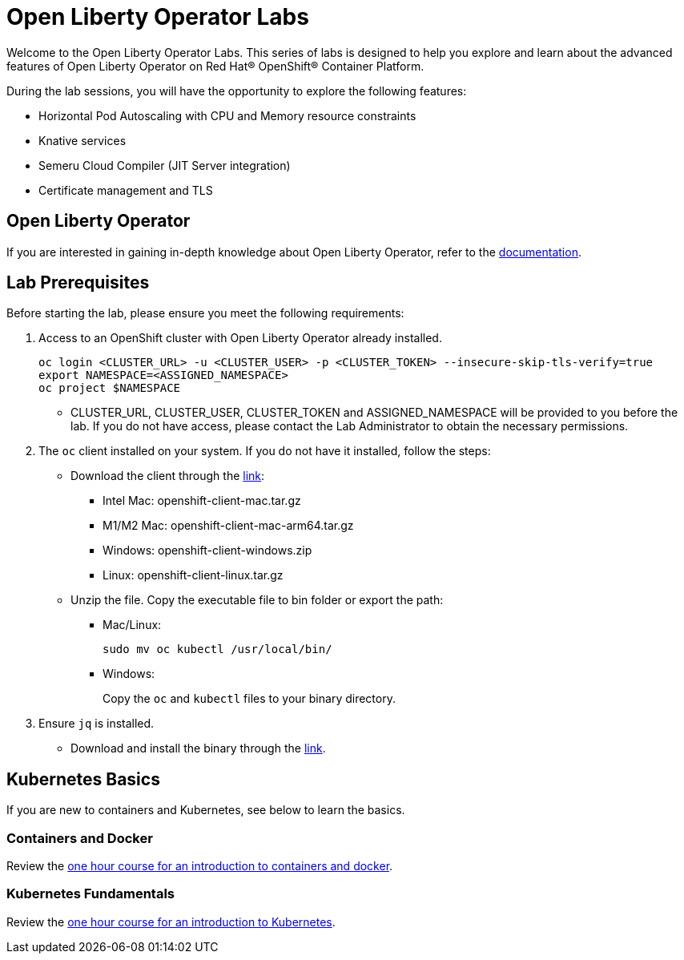 = Open Liberty Operator Labs

Welcome to the Open Liberty Operator Labs. This series of labs is designed to help you explore and learn about the advanced features of Open Liberty Operator on Red Hat® OpenShift® Container Platform.

During the lab sessions, you will have the opportunity to explore the following features:

* Horizontal Pod Autoscaling with CPU and Memory resource constraints
* Knative services
* Semeru Cloud Compiler (JIT Server integration)
* Certificate management and TLS

== Open Liberty Operator
If you are interested in gaining in-depth knowledge about Open Liberty Operator, refer to the link:++https://github.com/OpenLiberty/open-liberty-operator/blob/main/doc/user-guide-v1.adoc++[documentation].

== Lab Prerequisites
Before starting the lab, please ensure you meet the following requirements:

1. Access to an OpenShift cluster with Open Liberty Operator already installed.
+
[source,sh]
----
oc login <CLUSTER_URL> -u <CLUSTER_USER> -p <CLUSTER_TOKEN> --insecure-skip-tls-verify=true
export NAMESPACE=<ASSIGNED_NAMESPACE>
oc project $NAMESPACE
----
** CLUSTER_URL, CLUSTER_USER, CLUSTER_TOKEN and ASSIGNED_NAMESPACE will be provided to you before the lab. If you do not have access, please contact the Lab Administrator to obtain the necessary permissions.
2. The `oc` client installed on your system. If you do not have it installed, follow the steps:
** Download the client through the link:++https://mirror.openshift.com/pub/openshift-v4/clients/ocp/stable-4.12/++[link]:
*** Intel Mac: openshift-client-mac.tar.gz
*** M1/M2 Mac: openshift-client-mac-arm64.tar.gz
*** Windows: openshift-client-windows.zip
*** Linux: openshift-client-linux.tar.gz
** Unzip the file. Copy the executable file to bin folder or export the path:
*** Mac/Linux:
+
[source,sh]
----
sudo mv oc kubectl /usr/local/bin/
----
*** Windows:
+
Copy the `oc` and `kubectl` files to your binary directory.
3. Ensure `jq` is installed.
** Download and install the binary through the link:++https://jqlang.github.io/jq/download/++[link].

== Kubernetes Basics
If you are new to containers and Kubernetes, see below to learn the basics.

=== Containers and Docker
Review the link:++https://www.ibm.com/cloud/architecture/content/course/containers-and-docker++[one hour course for an introduction to containers and docker].

=== Kubernetes Fundamentals
Review the link:++https://www.ibm.com/cloud/architecture/content/course/kubernetes-101++[one hour course for an introduction to Kubernetes].
